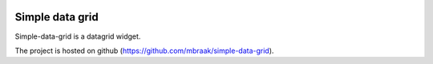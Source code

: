 .. image:: https://secure.travis-ci.org/mbraak/simple-data-grid.png?branch=master
  :target: http://travis-ci.org/mbraak/simple-data-grid

Simple data grid
================

Simple-data-grid is a datagrid widget.

The project is hosted on github (https://github.com/mbraak/simple-data-grid).
